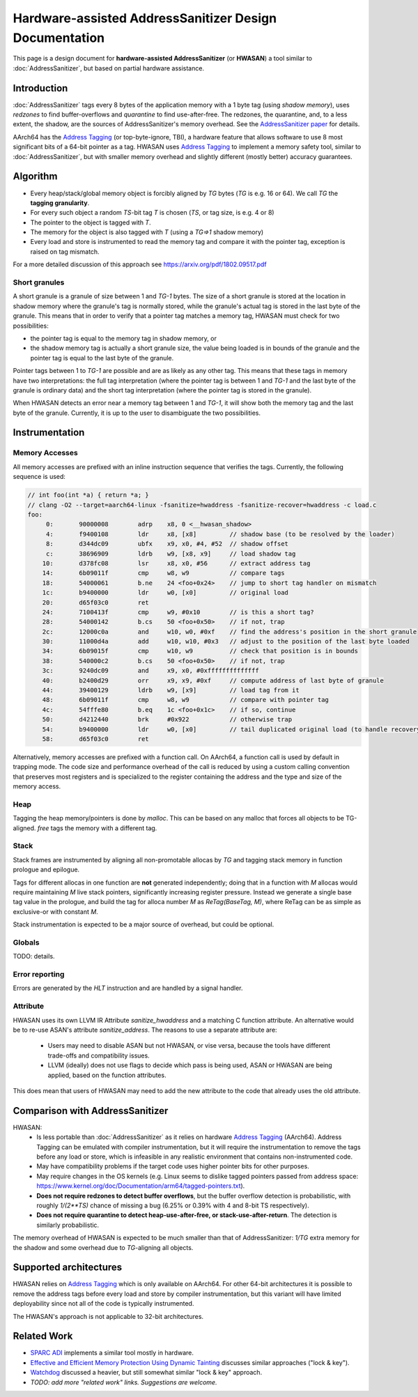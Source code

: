 =======================================================
Hardware-assisted AddressSanitizer Design Documentation
=======================================================

This page is a design document for
**hardware-assisted AddressSanitizer** (or **HWASAN**)
a tool similar to :doc:`AddressSanitizer`,
but based on partial hardware assistance.


Introduction
============

:doc:`AddressSanitizer`
tags every 8 bytes of the application memory with a 1 byte tag (using *shadow memory*),
uses *redzones* to find buffer-overflows and
*quarantine* to find use-after-free.
The redzones, the quarantine, and, to a less extent, the shadow, are the
sources of AddressSanitizer's memory overhead.
See the `AddressSanitizer paper`_ for details.

AArch64 has the `Address Tagging`_ (or top-byte-ignore, TBI), a hardware feature that allows
software to use 8 most significant bits of a 64-bit pointer as
a tag. HWASAN uses `Address Tagging`_
to implement a memory safety tool, similar to :doc:`AddressSanitizer`,
but with smaller memory overhead and slightly different (mostly better)
accuracy guarantees.

Algorithm
=========
* Every heap/stack/global memory object is forcibly aligned by `TG` bytes
  (`TG` is e.g. 16 or 64). We call `TG` the **tagging granularity**.
* For every such object a random `TS`-bit tag `T` is chosen (`TS`, or tag size, is e.g. 4 or 8)
* The pointer to the object is tagged with `T`.
* The memory for the object is also tagged with `T` (using a `TG=>1` shadow memory)
* Every load and store is instrumented to read the memory tag and compare it
  with the pointer tag, exception is raised on tag mismatch.

For a more detailed discussion of this approach see https://arxiv.org/pdf/1802.09517.pdf

Short granules
--------------

A short granule is a granule of size between 1 and `TG-1` bytes. The size
of a short granule is stored at the location in shadow memory where the
granule's tag is normally stored, while the granule's actual tag is stored
in the last byte of the granule. This means that in order to verify that a
pointer tag matches a memory tag, HWASAN must check for two possibilities:

* the pointer tag is equal to the memory tag in shadow memory, or
* the shadow memory tag is actually a short granule size, the value being loaded
  is in bounds of the granule and the pointer tag is equal to the last byte of
  the granule.

Pointer tags between 1 to `TG-1` are possible and are as likely as any other
tag. This means that these tags in memory have two interpretations: the full
tag interpretation (where the pointer tag is between 1 and `TG-1` and the
last byte of the granule is ordinary data) and the short tag interpretation
(where the pointer tag is stored in the granule).

When HWASAN detects an error near a memory tag between 1 and `TG-1`, it
will show both the memory tag and the last byte of the granule. Currently,
it is up to the user to disambiguate the two possibilities.

Instrumentation
===============

Memory Accesses
---------------
All memory accesses are prefixed with an inline instruction sequence that
verifies the tags. Currently, the following sequence is used:

.. code-block:: none

  // int foo(int *a) { return *a; }
  // clang -O2 --target=aarch64-linux -fsanitize=hwaddress -fsanitize-recover=hwaddress -c load.c
  foo:
       0:	90000008 	adrp	x8, 0 <__hwasan_shadow>
       4:	f9400108 	ldr	x8, [x8]         // shadow base (to be resolved by the loader)
       8:	d344dc09 	ubfx	x9, x0, #4, #52  // shadow offset
       c:	38696909 	ldrb	w9, [x8, x9]     // load shadow tag
      10:	d378fc08 	lsr	x8, x0, #56      // extract address tag
      14:	6b09011f 	cmp	w8, w9           // compare tags
      18:	54000061 	b.ne	24 <foo+0x24>    // jump to short tag handler on mismatch
      1c:	b9400000 	ldr	w0, [x0]         // original load
      20:	d65f03c0 	ret
      24:	7100413f 	cmp	w9, #0x10        // is this a short tag?
      28:	54000142 	b.cs	50 <foo+0x50>    // if not, trap
      2c:	12000c0a 	and	w10, w0, #0xf    // find the address's position in the short granule
      30:	11000d4a 	add	w10, w10, #0x3   // adjust to the position of the last byte loaded
      34:	6b09015f 	cmp	w10, w9          // check that position is in bounds
      38:	540000c2 	b.cs	50 <foo+0x50>    // if not, trap
      3c:	9240dc09 	and	x9, x0, #0xffffffffffffff
      40:	b2400d29 	orr	x9, x9, #0xf     // compute address of last byte of granule
      44:	39400129 	ldrb	w9, [x9]         // load tag from it
      48:	6b09011f 	cmp	w8, w9           // compare with pointer tag
      4c:	54fffe80 	b.eq	1c <foo+0x1c>    // if so, continue
      50:	d4212440 	brk	#0x922           // otherwise trap
      54:	b9400000 	ldr	w0, [x0]         // tail duplicated original load (to handle recovery)
      58:	d65f03c0 	ret

Alternatively, memory accesses are prefixed with a function call.
On AArch64, a function call is used by default in trapping mode. The code size
and performance overhead of the call is reduced by using a custom calling
convention that preserves most registers and is specialized to the register
containing the address and the type and size of the memory access.

Heap
----

Tagging the heap memory/pointers is done by `malloc`.
This can be based on any malloc that forces all objects to be TG-aligned.
`free` tags the memory with a different tag.

Stack
-----

Stack frames are instrumented by aligning all non-promotable allocas
by `TG` and tagging stack memory in function prologue and epilogue.

Tags for different allocas in one function are **not** generated
independently; doing that in a function with `M` allocas would require
maintaining `M` live stack pointers, significantly increasing register
pressure. Instead we generate a single base tag value in the prologue,
and build the tag for alloca number `M` as `ReTag(BaseTag, M)`, where
ReTag can be as simple as exclusive-or with constant `M`.

Stack instrumentation is expected to be a major source of overhead,
but could be optional.

Globals
-------

TODO: details.

Error reporting
---------------

Errors are generated by the `HLT` instruction and are handled by a signal handler.

Attribute
---------

HWASAN uses its own LLVM IR Attribute `sanitize_hwaddress` and a matching
C function attribute. An alternative would be to re-use ASAN's attribute
`sanitize_address`. The reasons to use a separate attribute are:

  * Users may need to disable ASAN but not HWASAN, or vise versa,
    because the tools have different trade-offs and compatibility issues.
  * LLVM (ideally) does not use flags to decide which pass is being used,
    ASAN or HWASAN are being applied, based on the function attributes.

This does mean that users of HWASAN may need to add the new attribute
to the code that already uses the old attribute.


Comparison with AddressSanitizer
================================

HWASAN:
  * Is less portable than :doc:`AddressSanitizer`
    as it relies on hardware `Address Tagging`_ (AArch64).
    Address Tagging can be emulated with compiler instrumentation,
    but it will require the instrumentation to remove the tags before
    any load or store, which is infeasible in any realistic environment
    that contains non-instrumented code.
  * May have compatibility problems if the target code uses higher
    pointer bits for other purposes.
  * May require changes in the OS kernels (e.g. Linux seems to dislike
    tagged pointers passed from address space:
    https://www.kernel.org/doc/Documentation/arm64/tagged-pointers.txt).
  * **Does not require redzones to detect buffer overflows**,
    but the buffer overflow detection is probabilistic, with roughly
    `1/(2**TS)` chance of missing a bug (6.25% or 0.39% with 4 and 8-bit TS
    respectively).
  * **Does not require quarantine to detect heap-use-after-free,
    or stack-use-after-return**.
    The detection is similarly probabilistic.

The memory overhead of HWASAN is expected to be much smaller
than that of AddressSanitizer:
`1/TG` extra memory for the shadow
and some overhead due to `TG`-aligning all objects.

Supported architectures
=======================
HWASAN relies on `Address Tagging`_ which is only available on AArch64.
For other 64-bit architectures it is possible to remove the address tags
before every load and store by compiler instrumentation, but this variant
will have limited deployability since not all of the code is
typically instrumented.

The HWASAN's approach is not applicable to 32-bit architectures.


Related Work
============
* `SPARC ADI`_ implements a similar tool mostly in hardware.
* `Effective and Efficient Memory Protection Using Dynamic Tainting`_ discusses
  similar approaches ("lock & key").
* `Watchdog`_ discussed a heavier, but still somewhat similar
  "lock & key" approach.
* *TODO: add more "related work" links. Suggestions are welcome.*


.. _Watchdog: https://www.cis.upenn.edu/acg/papers/isca12_watchdog.pdf
.. _Effective and Efficient Memory Protection Using Dynamic Tainting: https://www.cc.gatech.edu/~orso/papers/clause.doudalis.orso.prvulovic.pdf
.. _SPARC ADI: https://lazytyped.blogspot.com/2017/09/getting-started-with-adi.html
.. _AddressSanitizer paper: https://www.usenix.org/system/files/conference/atc12/atc12-final39.pdf
.. _Address Tagging: http://infocenter.arm.com/help/index.jsp?topic=/com.arm.doc.den0024a/ch12s05s01.html

